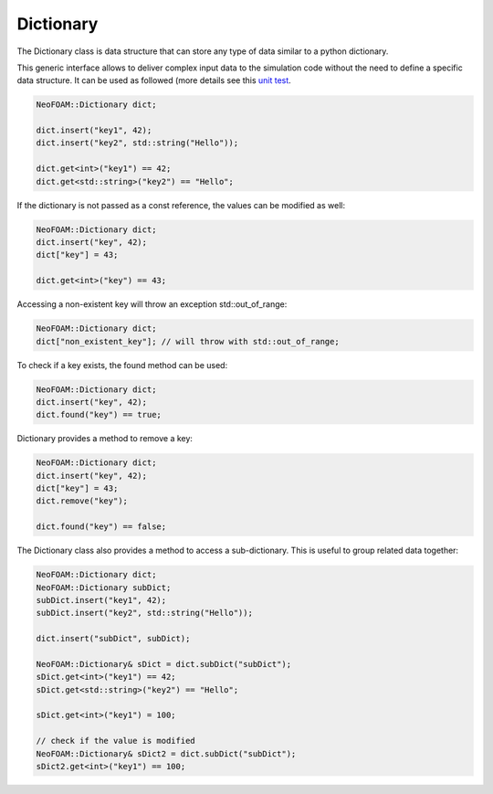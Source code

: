 .. _basics_dictionary:

Dictionary
==========

The Dictionary class is data structure that can store any type of data similar to a python dictionary.

This generic interface allows to deliver complex input data to the simulation code without the need to define a specific data structure.
It can be used as followed (more details see this `unit test  <https://github.com/exasim-project/NeoFOAM/blob/main/test/core/dictionary.cpp>`_.

.. code-block:: cpp

    NeoFOAM::Dictionary dict;

    dict.insert("key1", 42);
    dict.insert("key2", std::string("Hello"));

    dict.get<int>("key1") == 42;
    dict.get<std::string>("key2") == "Hello";

If the dictionary is not passed as a const reference, the values can be modified as well:

.. code-block:: cpp

    NeoFOAM::Dictionary dict;
    dict.insert("key", 42);
    dict["key"] = 43;

    dict.get<int>("key") == 43;

Accessing a non-existent key will throw an exception std::out_of_range:

.. code-block:: cpp

    NeoFOAM::Dictionary dict;
    dict["non_existent_key"]; // will throw with std::out_of_range;

To check if a key exists, the found method can be used:

.. code-block:: cpp

    NeoFOAM::Dictionary dict;
    dict.insert("key", 42);
    dict.found("key") == true;

Dictionary provides a method to remove a key:

.. code-block:: cpp

    NeoFOAM::Dictionary dict;
    dict.insert("key", 42);
    dict["key"] = 43;
    dict.remove("key");

    dict.found("key") == false;

The Dictionary class also provides a method to access a sub-dictionary. This is useful to group related data together:

.. code-block:: cpp

    NeoFOAM::Dictionary dict;
    NeoFOAM::Dictionary subDict;
    subDict.insert("key1", 42);
    subDict.insert("key2", std::string("Hello"));

    dict.insert("subDict", subDict);

    NeoFOAM::Dictionary& sDict = dict.subDict("subDict");
    sDict.get<int>("key1") == 42;
    sDict.get<std::string>("key2") == "Hello";

    sDict.get<int>("key1") = 100;

    // check if the value is modified
    NeoFOAM::Dictionary& sDict2 = dict.subDict("subDict");
    sDict2.get<int>("key1") == 100;
